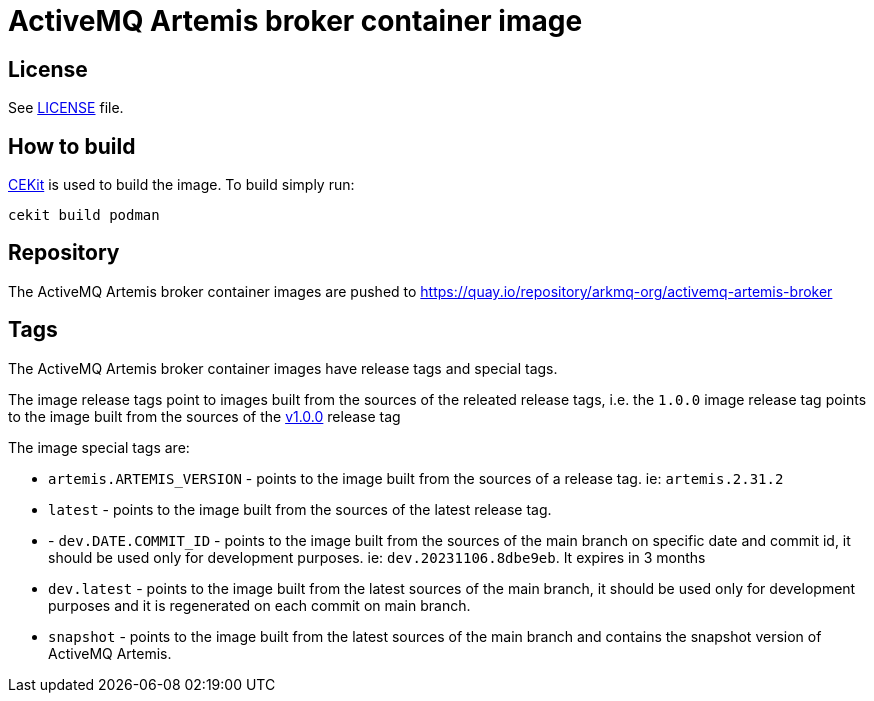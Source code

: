 # ActiveMQ Artemis broker container image

## License

See link:LICENSE[LICENSE] file.

## How to build

link:https://docs.cekit.io/en/latest/[CEKit] is used to build the image.
To build simply run:

```$shell
cekit build podman
```

## Repository

The ActiveMQ Artemis broker container images are pushed to https://quay.io/repository/arkmq-org/activemq-artemis-broker

## Tags

The ActiveMQ Artemis broker container images have release tags and special tags.

The image release tags point to images built from the sources of the releated release tags,
i.e. the `1.0.0` image release tag points to the image built from
the sources of the link:https://github.com/arkmq-org/activemq-artemis-broker-image/tree/v1.0.0[v1.0.0] release tag

The image special tags are:

- `artemis.ARTEMIS_VERSION` - points to the image built from the sources of a release tag. ie: `artemis.2.31.2`

- `latest` - points to the image built from the sources of the latest release tag.

- - `dev.DATE.COMMIT_ID` - points to the image built from the sources of the main branch on specific date and commit id, it should be used only for development purposes. ie: `dev.20231106.8dbe9eb`. It expires in 3 months

- `dev.latest` - points to the image built from the latest sources of the main branch, it should be used only for development purposes and it is regenerated on each commit on main branch.

- `snapshot` - points to the image built from the latest sources of the main branch and contains the snapshot version of ActiveMQ Artemis.


